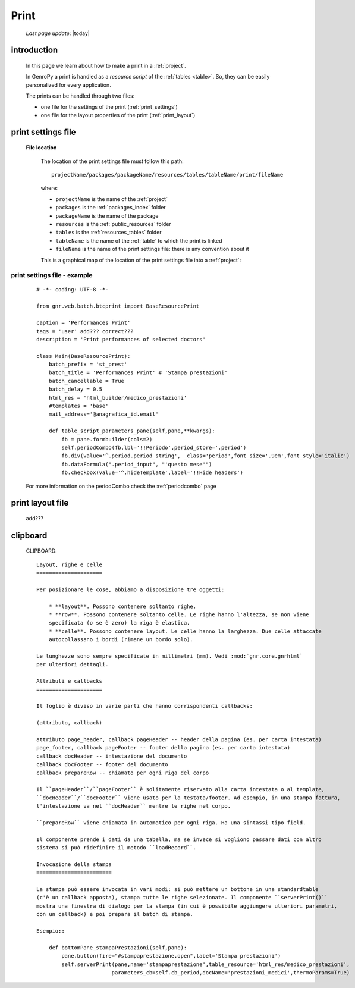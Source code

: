 .. _print:

=====
Print
=====
    
    *Last page update*: |today|
    
.. _print_intro:

introduction
============

    In this page we learn about how to make a print in a :ref:`project`.
    
    In GenroPy a print is handled as a *resource script* of the :ref:`tables <table>`. So,
    they can be easily personalized for every application.
    
    The prints can be handled through two files:
    
    * one file for the settings of the print (:ref:`print_settings`)
    * one file for the layout properties of the print (:ref:`print_layout`)
    
.. _print_settings:

print settings file
===================

    **File location**
    
        The location of the print settings file must follow this path::
        
            projectName/packages/packageName/resources/tables/tableName/print/fileName
            
        where:
        
        * ``projectName`` is the name of the :ref:`project`
        * ``packages`` is the :ref:`packages_index` folder
        * ``packageName`` is the name of the package
        * ``resources`` is the :ref:`public_resources` folder
        * ``tables`` is the :ref:`resources_tables` folder
        * ``tableName`` is the name of the :ref:`table` to which the print is linked
        * ``fileName`` is the name of the print settings file: there is any convention about it
        
        This is a graphical map of the location of the print settings file into a :ref:`project`:
        
        .. image:: ../_images/print_settings_file.png
        
.. _print_settings_example:

print settings file - example
-----------------------------
    
    ::
    
        # -*- coding: UTF-8 -*-
        
        from gnr.web.batch.btcprint import BaseResourcePrint
        
        caption = 'Performances Print'
        tags = 'user' add??? correct???
        description = 'Print performances of selected doctors'
        
        class Main(BaseResourcePrint):
            batch_prefix = 'st_prest'
            batch_title = 'Performances Print' # 'Stampa prestazioni'
            batch_cancellable = True
            batch_delay = 0.5
            html_res = 'html_builder/medico_prestazioni'
            #templates = 'base'
            mail_address='@anagrafica_id.email'

            def table_script_parameters_pane(self,pane,**kwargs):
                fb = pane.formbuilder(cols=2)
                self.periodCombo(fb,lbl='!!Periodo',period_store='.period')
                fb.div(value='^.period.period_string', _class='period',font_size='.9em',font_style='italic')
                fb.dataFormula(".period_input", "'questo mese'")
                fb.checkbox(value='^.hideTemplate',label='!!Hide headers')
                
    For more information on the periodCombo check the :ref:`periodcombo` page
    
.. _print_layout:
    
print layout file
=================

    add???
    
.. _print_clipboard:

clipboard
=========
    
    CLIPBOARD::
    
        Layout, righe e celle
        =====================
        
        Per posizionare le cose, abbiamo a disposizione tre oggetti:
        
            * **layout**. Possono contenere soltanto righe.
            * **row**. Possono contenere soltanto celle. Le righe hanno l'altezza, se non viene
            specificata (o se è zero) la riga è elastica.
            * **celle**. Possono contenere layout. Le celle hanno la larghezza. Due celle attaccate
            autocollassano i bordi (rimane un bordo solo).
            
        Le lunghezze sono sempre specificate in millimetri (mm). Vedi :mod:`gnr.core.gnrhtml`
        per ulteriori dettagli.
        
        Attributi e callbacks
        =====================
        
        Il foglio è diviso in varie parti che hanno corrispondenti callbacks:
        
        (attributo, callback)
        
        attributo page_header, callback pageHeader -- header della pagina (es. per carta intestata)
        page_footer, callback pageFooter -- footer della pagina (es. per carta intestata)
        callback docHeader -- intestazione del documento
        callback docFooter -- footer del documento
        callback prepareRow -- chiamato per ogni riga del corpo
        
        Il ``pageHeader``/``pageFooter`` è solitamente riservato alla carta intestata o al template,
        ``docHeader``/``docFooter`` viene usato per la testata/footer. Ad esempio, in una stampa fattura,
        l'intestazione va nel ``docHeader`` mentre le righe nel corpo.
        
        ``prepareRow`` viene chiamata in automatico per ogni riga. Ha una sintassi tipo field.
        
        Il componente prende i dati da una tabella, ma se invece si vogliono passare dati con altro
        sistema si può ridefinire il metodo ``loadRecord``. 
        
        Invocazione della stampa
        ========================
        
        La stampa può essere invocata in vari modi: si può mettere un bottone in una standardtable
        (c'è un callback apposta), stampa tutte le righe selezionate. Il componente ``serverPrint()``
        mostra una finestra di dialogo per la stampa (in cui è possibile aggiungere ulteriori parametri,
        con un callback) e poi prepara il batch di stampa.
        
        Esempio::
        
            def bottomPane_stampaPrestazioni(self,pane):
                pane.button(fire="#stampaprestazione.open",label='Stampa prestazioni')
                self.serverPrint(pane,name='stampaprestazione',table_resource='html_res/medico_prestazioni',
                                parameters_cb=self.cb_period,docName='prestazioni_medici',thermoParams=True)
        
